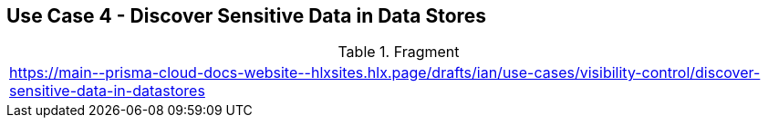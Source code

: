 == Use Case 4 - Discover Sensitive Data  in Data Stores

.Fragment
|===
| https://main\--prisma-cloud-docs-website\--hlxsites.hlx.page/drafts/ian/use-cases/visibility-control/discover-sensitive-data-in-datastores
|===
